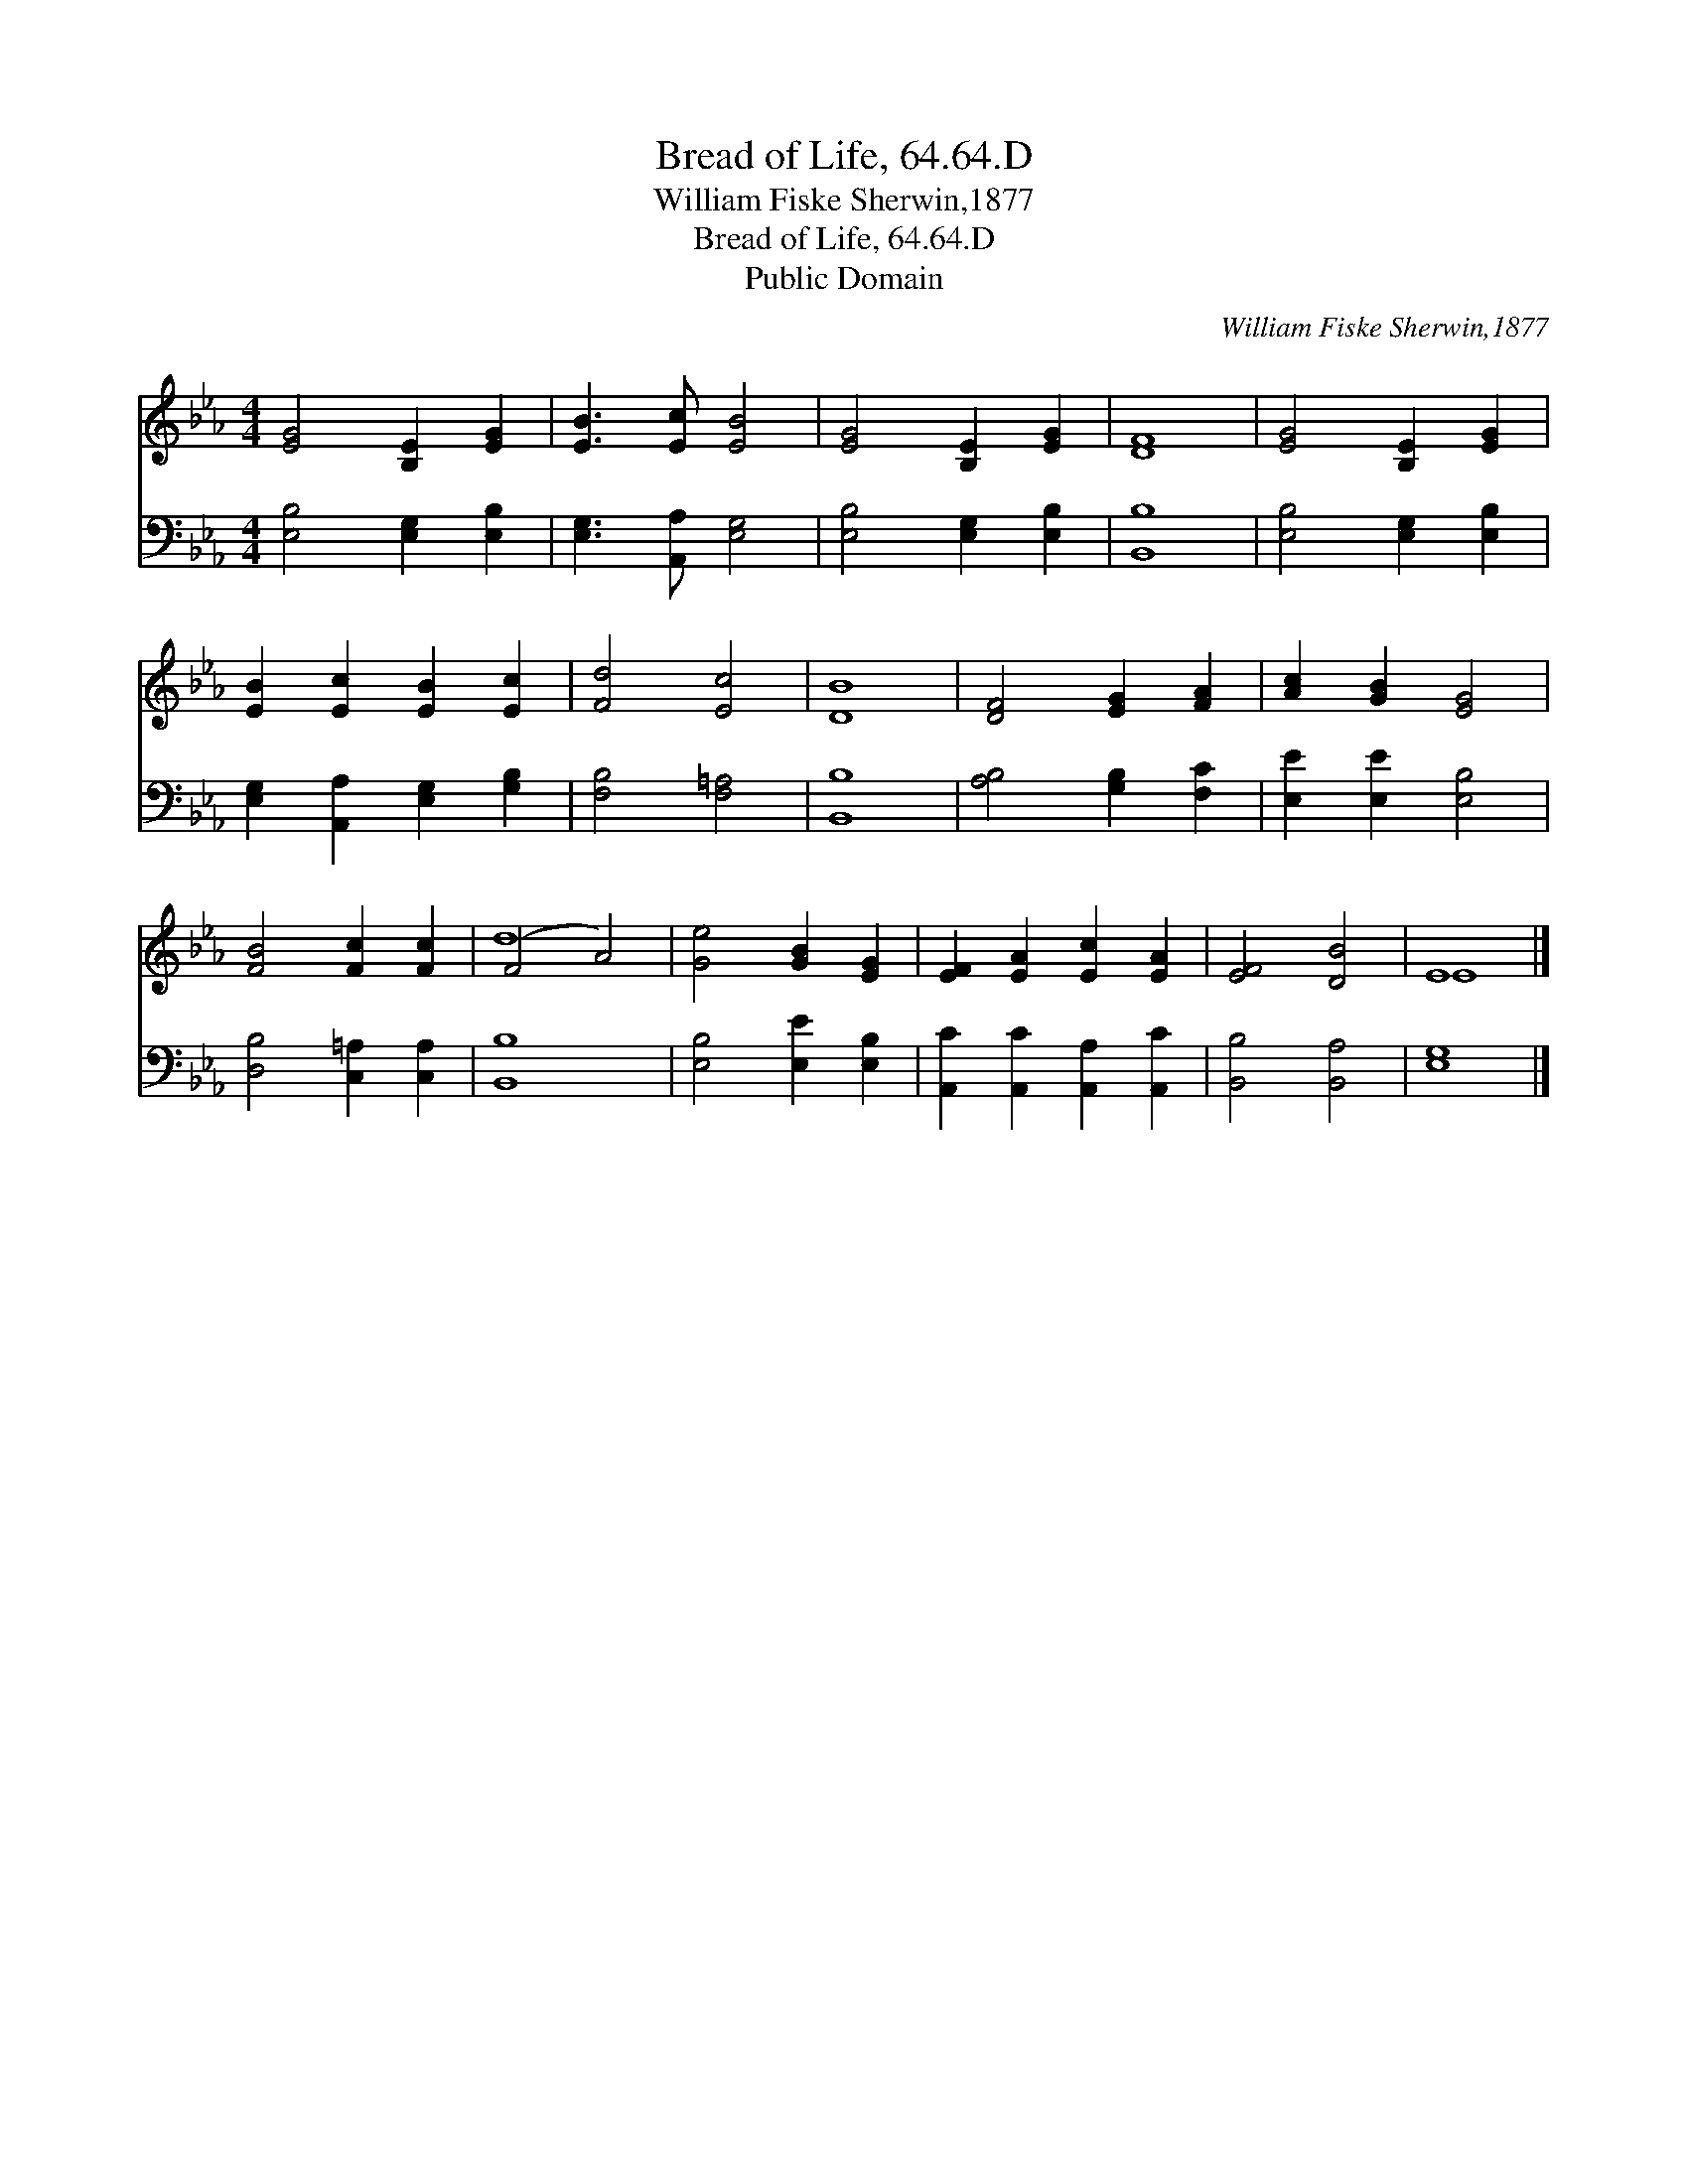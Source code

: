 X:1
T:Bread of Life, 64.64.D
T:William Fiske Sherwin,1877
T:Bread of Life, 64.64.D
T:Public Domain
C:William Fiske Sherwin,1877
Z:Public Domain
%%score ( 1 2 ) 3
L:1/8
M:4/4
K:Eb
V:1 treble 
V:2 treble 
V:3 bass 
V:1
 [EG]4 [B,E]2 [EG]2 | [EB]3 [Ec] [EB]4 | [EG]4 [B,E]2 [EG]2 | [DF]8 | [EG]4 [B,E]2 [EG]2 | %5
 [EB]2 [Ec]2 [EB]2 [Ec]2 | [Fd]4 [Ec]4 | [DB]8 | [DF]4 [EG]2 [FA]2 | [Ac]2 [GB]2 [EG]4 | %10
 [FB]4 [Fc]2 [Fc]2 | (F4 A4) | [Ge]4 [GB]2 [EG]2 | [EF]2 [EA]2 [Ec]2 [EA]2 | [EF]4 [DB]4 | E8 |] %16
V:2
 x8 | x8 | x8 | x8 | x8 | x8 | x8 | x8 | x8 | x8 | x8 | d8 | x8 | x8 | x8 | E8 |] %16
V:3
 [E,B,]4 [E,G,]2 [E,B,]2 | [E,G,]3 [A,,A,] [E,G,]4 | [E,B,]4 [E,G,]2 [E,B,]2 | [B,,B,]8 | %4
 [E,B,]4 [E,G,]2 [E,B,]2 | [E,G,]2 [A,,A,]2 [E,G,]2 [G,B,]2 | [F,B,]4 [F,=A,]4 | [B,,B,]8 | %8
 [A,B,]4 [G,B,]2 [F,C]2 | [E,E]2 [E,E]2 [E,B,]4 | [D,B,]4 [C,=A,]2 [C,A,]2 | [B,,B,]8 | %12
 [E,B,]4 [E,E]2 [E,B,]2 | [A,,C]2 [A,,C]2 [A,,A,]2 [A,,C]2 | [B,,B,]4 [B,,A,]4 | [E,G,]8 |] %16

